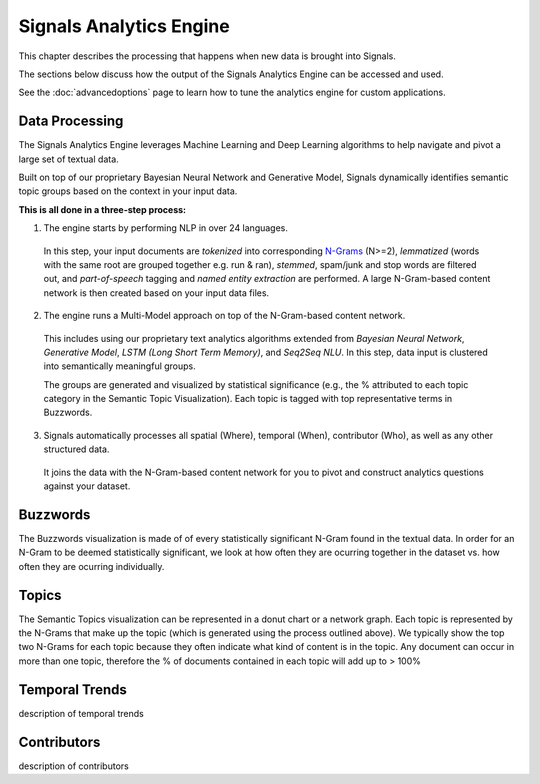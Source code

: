 Signals Analytics Engine
========================


This chapter describes the processing that happens when new data is brought into Signals.


The sections below discuss how the output of the Signals Analytics Engine can be accessed and used.


See the :doc:`advancedoptions` page to learn how to tune the analytics engine for custom applications.


Data Processing
~~~~~~~~~~~~~~~

The Signals Analytics Engine leverages Machine Learning and Deep Learning algorithms to help navigate and pivot a large set of textual data.


Built on top of our proprietary Bayesian Neural Network and Generative Model, Signals dynamically identifies semantic topic groups based on the context in your input data.


**This is all done in a three-step process:**

1. The engine starts by performing NLP in over 24 languages.


  In this step, your input documents are *tokenized* into corresponding `N-Grams`_ (N>=2), *lemmatized* (words with the same root are grouped together e.g. run & ran), *stemmed*, spam/junk and stop words are filtered out, and *part-of-speech* tagging and *named entity extraction* are performed. A large N-Gram-based content network is then created based on your input data files. 

.. _N-Grams: https://en.wikipedia.org/wiki/N-gram


2. The engine runs a Multi-Model approach on top of the N-Gram-based content network.


  This includes using our proprietary text analytics algorithms extended from *Bayesian Neural Network*, *Generative Model*, *LSTM (Long Short Term Memory)*, and *Seq2Seq NLU*. In this step, data input is clustered into semantically meaningful groups.


  The groups are generated and visualized by statistical significance (e.g., the % attributed to each topic category in the Semantic Topic Visualization). Each topic is tagged with top representative terms in Buzzwords.



3. Signals automatically processes all spatial (Where), temporal (When), contributor (Who), as well as any other structured data.


  It joins the data with the N-Gram-based content network for you to pivot and construct analytics questions against your dataset.


Buzzwords
~~~~~~~~~
The Buzzwords visualization is made of of every statistically significant N-Gram found in the textual data. In order for an N-Gram to be deemed statistically significant, we look at how often they are ocurring together in the dataset vs. how often they are ocurring individually.


Topics
~~~~~~
The Semantic Topics visualization can be represented in a donut chart or a network graph. Each topic is represented by the N-Grams that make up the topic (which is generated using the process outlined above). We typically show the top two N-Grams for each topic because they often indicate what kind of content is in the topic.
Any document can occur in more than one topic, therefore the % of documents contained in each topic will add up to > 100%


Temporal Trends
~~~~~~~~~~~~~~~
description of temporal trends


Contributors
~~~~~~~~~~~~
description of contributors